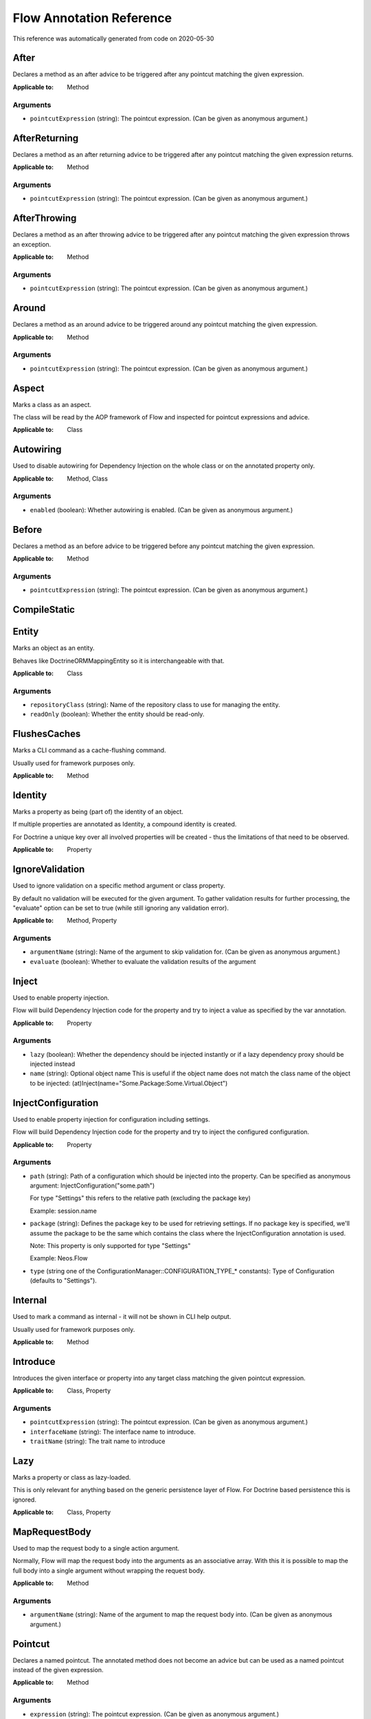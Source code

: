 .. _`Flow Annotation Reference`:

Flow Annotation Reference
=========================

This reference was automatically generated from code on 2020-05-30


.. _`Flow Annotation Reference: After`:

After
-----

Declares a method as an after advice to be triggered after any
pointcut matching the given expression.

:Applicable to: Method




Arguments
*********

* ``pointcutExpression`` (string): The pointcut expression. (Can be given as anonymous argument.)




.. _`Flow Annotation Reference: AfterReturning`:

AfterReturning
--------------

Declares a method as an after returning advice to be triggered
after any pointcut matching the given expression returns.

:Applicable to: Method




Arguments
*********

* ``pointcutExpression`` (string): The pointcut expression. (Can be given as anonymous argument.)




.. _`Flow Annotation Reference: AfterThrowing`:

AfterThrowing
-------------

Declares a method as an after throwing advice to be triggered
after any pointcut matching the given expression throws an exception.

:Applicable to: Method




Arguments
*********

* ``pointcutExpression`` (string): The pointcut expression. (Can be given as anonymous argument.)




.. _`Flow Annotation Reference: Around`:

Around
------

Declares a method as an around advice to be triggered around any
pointcut matching the given expression.

:Applicable to: Method




Arguments
*********

* ``pointcutExpression`` (string): The pointcut expression. (Can be given as anonymous argument.)




.. _`Flow Annotation Reference: Aspect`:

Aspect
------

Marks a class as an aspect.

The class will be read by the AOP framework of Flow and inspected for
pointcut expressions and advice.

:Applicable to: Class





.. _`Flow Annotation Reference: Autowiring`:

Autowiring
----------

Used to disable autowiring for Dependency Injection on the
whole class or on the annotated property only.

:Applicable to: Method, Class




Arguments
*********

* ``enabled`` (boolean): Whether autowiring is enabled. (Can be given as anonymous argument.)




.. _`Flow Annotation Reference: Before`:

Before
------

Declares a method as an before advice to be triggered before any
pointcut matching the given expression.

:Applicable to: Method




Arguments
*********

* ``pointcutExpression`` (string): The pointcut expression. (Can be given as anonymous argument.)




.. _`Flow Annotation Reference: CompileStatic`:

CompileStatic
-------------






.. _`Flow Annotation Reference: Entity`:

Entity
------

Marks an object as an entity.

Behaves like \Doctrine\ORM\Mapping\Entity so it is interchangeable
with that.

:Applicable to: Class




Arguments
*********

* ``repositoryClass`` (string): Name of the repository class to use for managing the entity.

* ``readOnly`` (boolean): Whether the entity should be read-only.




.. _`Flow Annotation Reference: FlushesCaches`:

FlushesCaches
-------------

Marks a CLI command as a cache-flushing command.

Usually used for framework purposes only.

:Applicable to: Method





.. _`Flow Annotation Reference: Identity`:

Identity
--------

Marks a property as being (part of) the identity of an object.

If multiple properties are annotated as Identity, a compound
identity is created.

For Doctrine a unique key over all involved properties will be
created - thus the limitations of that need to be observed.

:Applicable to: Property





.. _`Flow Annotation Reference: IgnoreValidation`:

IgnoreValidation
----------------

Used to ignore validation on a specific method argument or class property.

By default no validation will be executed for the given argument. To gather validation results for further
processing, the "evaluate" option can be set to true (while still ignoring any validation error).

:Applicable to: Method, Property




Arguments
*********

* ``argumentName`` (string): Name of the argument to skip validation for. (Can be given as anonymous argument.)

* ``evaluate`` (boolean): Whether to evaluate the validation results of the argument




.. _`Flow Annotation Reference: Inject`:

Inject
------

Used to enable property injection.

Flow will build Dependency Injection code for the property and try
to inject a value as specified by the var annotation.

:Applicable to: Property




Arguments
*********

* ``lazy`` (boolean): Whether the dependency should be injected instantly or if a lazy dependency
  proxy should be injected instead

* ``name`` (string): Optional object name
  This is useful if the object name does not match the class name of the object to be injected:
  (at)Inject(name="Some.Package:Some.Virtual.Object")




.. _`Flow Annotation Reference: InjectConfiguration`:

InjectConfiguration
-------------------

Used to enable property injection for configuration including settings.

Flow will build Dependency Injection code for the property and try
to inject the configured configuration.

:Applicable to: Property




Arguments
*********

* ``path`` (string): Path of a configuration which should be injected into the property.
  Can be specified as anonymous argument: InjectConfiguration("some.path")
  
  For type "Settings" this refers to the relative path (excluding the package key)
  
  Example: session.name

* ``package`` (string): Defines the package key to be used for retrieving settings. If no package key is specified, we'll assume the
  package to be the same which contains the class where the InjectConfiguration annotation is used.
  
  Note: This property is only supported for type "Settings"
  
  Example: Neos.Flow

* ``type`` (string one of the ConfigurationManager::CONFIGURATION_TYPE_* constants): Type of Configuration (defaults to "Settings").




.. _`Flow Annotation Reference: Internal`:

Internal
--------

Used to mark a command as internal - it will not be shown in
CLI help output.

Usually used for framework purposes only.

:Applicable to: Method





.. _`Flow Annotation Reference: Introduce`:

Introduce
---------

Introduces the given interface or property into any target class matching
the given pointcut expression.

:Applicable to: Class, Property




Arguments
*********

* ``pointcutExpression`` (string): The pointcut expression. (Can be given as anonymous argument.)

* ``interfaceName`` (string): The interface name to introduce.

* ``traitName`` (string): The trait name to introduce




.. _`Flow Annotation Reference: Lazy`:

Lazy
----

Marks a property or class as lazy-loaded.

This is only relevant for anything based on the generic persistence
layer of Flow. For Doctrine based persistence this is ignored.

:Applicable to: Class, Property





.. _`Flow Annotation Reference: MapRequestBody`:

MapRequestBody
--------------

Used to map the request body to a single action argument.

Normally, Flow will map the request body into the arguments as an associative array. With this it is possible to
map the full body into a single argument without wrapping the request body.

:Applicable to: Method




Arguments
*********

* ``argumentName`` (string): Name of the argument to map the request body into. (Can be given as anonymous argument.)




.. _`Flow Annotation Reference: Pointcut`:

Pointcut
--------

Declares a named pointcut. The annotated method does not become an advice
but can be used as a named pointcut instead of the given expression.

:Applicable to: Method




Arguments
*********

* ``expression`` (string): The pointcut expression. (Can be given as anonymous argument.)




.. _`Flow Annotation Reference: Proxy`:

Proxy
-----

Used to disable proxy building for an object.

If disabled, neither Dependency Injection nor AOP can be used
on the object.

:Applicable to: Class




Arguments
*********

* ``enabled`` (boolean): Whether proxy building for the target is disabled. (Can be given as anonymous argument.)




.. _`Flow Annotation Reference: Scope`:

Scope
-----

Used to set the scope of an object.

:Applicable to: Class




Arguments
*********

* ``value`` (string): The scope of an object: prototype, singleton, session. (Usually given as anonymous argument.)




.. _`Flow Annotation Reference: Session`:

Session
-------

Used to control the behavior of session handling when the annotated
method is called.

:Applicable to: Method




Arguments
*********

* ``autoStart`` (boolean): Whether the annotated method triggers the start of a session.




.. _`Flow Annotation Reference: Signal`:

Signal
------

Marks a method as a signal for the signal/slot implementation
of Flow. The method will be augmented as needed (using AOP)
to be a usable signal.

:Applicable to: Method





.. _`Flow Annotation Reference: SkipCsrfProtection`:

SkipCsrfProtection
------------------

Action methods marked with this annotation will not be secured
against CSRF.

Since CSRF is a risk for write operations, this is useful for read-only
actions. The overhead for CRSF token generation and validation can be
skipped in those cases.

:Applicable to: Method





.. _`Flow Annotation Reference: Transient`:

Transient
---------

Marks a property as transient - it will never be considered by the
persistence layer for storage and retrieval.

Useful for calculated values and any other properties only needed
during runtime.

:Applicable to: Property





.. _`Flow Annotation Reference: Validate`:

Validate
--------

Controls how a property or method argument will be validated by Flow.

:Applicable to: Method, Property




Arguments
*********

* ``type`` (string): The validator type, either a FQCN or a Flow validator class name.

* ``options`` (array): Options for the validator, validator-specific.

* ``argumentName`` (string): The name of the argument this annotation is attached to, if used on a method. (Can be given as anonymous argument.)

* ``validationGroups`` (array): The validation groups for which this validator should be executed.




.. _`Flow Annotation Reference: ValidationGroups`:

ValidationGroups
----------------





Arguments
*********

* ``validationGroups`` (array): The validation groups for which validation on this method should be executed. (Can be given as anonymous argument.)




.. _`Flow Annotation Reference: ValueObject`:

ValueObject
-----------

Marks the annotate class as a value object.

Regarding Doctrine the object is treated like an entity, but Flow
applies some optimizations internally, e.g. to store only one instance
of a value object.

:Applicable to: Class




Arguments
*********

* ``embedded`` (boolean): Whether the value object should be embedded.



